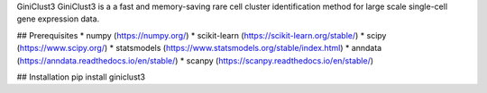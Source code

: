 GiniClust3
GiniClust3 is a a fast and memory-saving rare cell cluster identification method for large scale single-cell gene expression data.

## Prerequisites
* numpy (https://numpy.org/)
* scikit-learn (https://scikit-learn.org/stable/)
* scipy (https://www.scipy.org/)
* statsmodels (https://www.statsmodels.org/stable/index.html)
* anndata (https://anndata.readthedocs.io/en/stable/)
* scanpy (https://scanpy.readthedocs.io/en/stable/)

## Installation
pip install giniclust3
